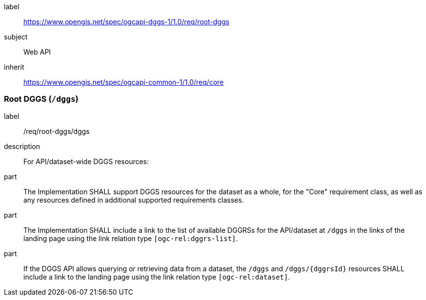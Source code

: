 [[rc_root-dggs]]
[requirements_class]
====
[%metadata]
label:: https://www.opengis.net/spec/ogcapi-dggs-1/1.0/req/root-dggs
subject:: Web API
inherit:: https://www.opengis.net/spec/ogcapi-common-1/1.0/req/core
====

=== Root DGGS (`/dggs`)

[requirement]
====
[%metadata]
label:: /req/root-dggs/dggs
description:: For API/dataset-wide DGGS resources:
part:: The Implementation SHALL support DGGS resources for the dataset as a whole, for the "Core" requirement class, as well as any resources defined in additional supported requirements classes.
part:: The Implementation SHALL include a link to the list of available DGGRSs for the API/dataset at `/dggs` in the links of the landing page using the link relation type `[ogc-rel:dggrs-list]`.
part:: If the DGGS API allows querying or retrieving data from a dataset, the `/dggs` and `/dggs/{dggrsId}` resources SHALL include a link to the landing page using the link relation type `[ogc-rel:dataset]`.
====
